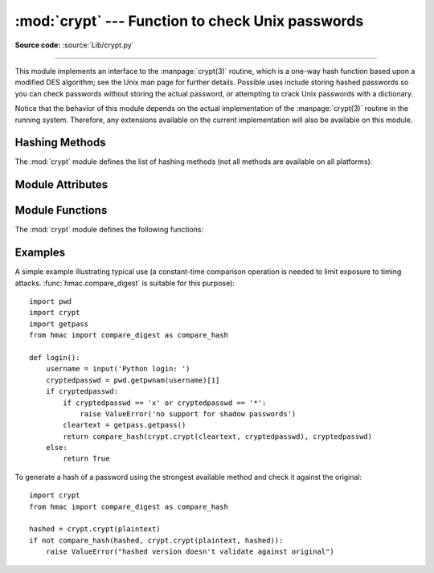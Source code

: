 :mod:`crypt` --- Function to check Unix passwords
=================================================

.. module:: crypt
   :platform: Unix
   :synopsis: The crypt() function used to check Unix passwords.

.. moduleauthor:: Steven D. Majewski <sdm7g@virginia.edu>
.. sectionauthor:: Steven D. Majewski <sdm7g@virginia.edu>
.. sectionauthor:: Peter Funk <pf@artcom-gmbh.de>

**Source code:** :source:`Lib/crypt.py`

.. index::
   single: crypt(3)
   pair: cipher; DES

--------------

This module implements an interface to the :manpage:`crypt(3)` routine, which is
a one-way hash function based upon a modified DES algorithm; see the Unix man
page for further details.  Possible uses include storing hashed passwords
so you can check passwords without storing the actual password, or attempting
to crack Unix passwords with a dictionary.

.. index:: single: crypt(3)

Notice that the behavior of this module depends on the actual implementation  of
the :manpage:`crypt(3)` routine in the running system.  Therefore, any
extensions available on the current implementation will also  be available on
this module.

Hashing Methods
---------------

.. versionadded:: 3.3

The :mod:`crypt` module defines the list of hashing methods (not all methods
are available on all platforms):

.. data:: METHOD_SHA512

   A Modular Crypt Format method with 16 character salt and 86 character
   hash based on the SHA-512 hash function.  This is the strongest method.

.. data:: METHOD_SHA256

   Another Modular Crypt Format method with 16 character salt and 43
   character hash based on the SHA-256 hash function.

.. data:: METHOD_BLOWFISH

   Another Modular Crypt Format method with 22 character salt and 31
   character hash based on the Blowfish cipher.

   .. versionadded:: 3.7

.. data:: METHOD_MD5

   Another Modular Crypt Format method with 8 character salt and 22
   character hash based on the MD5 hash function.

.. data:: METHOD_CRYPT

   The traditional method with a 2 character salt and 13 characters of
   hash.  This is the weakest method.


Module Attributes
-----------------

.. versionadded:: 3.3

.. attribute:: methods

   A list of available password hashing algorithms, as
   ``crypt.METHOD_*`` objects.  This list is sorted from strongest to
   weakest.


Module Functions
----------------

The :mod:`crypt` module defines the following functions:

.. function:: crypt(word, salt=None)

   *word* will usually be a user's password as typed at a prompt or  in a graphical
   interface.  The optional *salt* is either a string as returned from
   :func:`mksalt`, one of the ``crypt.METHOD_*`` values (though not all
   may be available on all platforms), or a full encrypted password
   including salt, as returned by this function.  If *salt* is not
   provided, the strongest method will be used (as returned by
   :func:`methods`.

   Checking a password is usually done by passing the plain-text password
   as *word* and the full results of a previous :func:`crypt` call,
   which should be the same as the results of this call.

   *salt* (either a random 2 or 16 character string, possibly prefixed with
   ``$digit$`` to indicate the method) which will be used to perturb the
   encryption algorithm.  The characters in *salt* must be in the set
   ``[./a-zA-Z0-9]``, with the exception of Modular Crypt Format which
   prefixes a ``$digit$``.

   Returns the hashed password as a string, which will be composed of
   characters from the same alphabet as the salt.

   .. index:: single: crypt(3)

   Since a few :manpage:`crypt(3)` extensions allow different values, with
   different sizes in the *salt*, it is recommended to use  the full crypted
   password as salt when checking for a password.

   .. versionchanged:: 3.3
      Accept ``crypt.METHOD_*`` values in addition to strings for *salt*.


.. function:: mksalt(method=None, *, rounds=None)

   Return a randomly generated salt of the specified method.  If no
   *method* is given, the strongest method available as returned by
   :func:`methods` is used.

   The return value is a string suitable for passing as the *salt* argument
   to :func:`crypt`.

   *rounds* specifies the number of rounds for ``METHOD_SHA256``,
   ``METHOD_SHA512`` and ``METHOD_BLOWFISH``, and is ignored otherwise.
   For ``METHOD_SHA256`` and ``METHOD_SHA512`` it must be an integer between
   ``1000`` and ``999999999``.  For ``METHOD_BLOWFISH`` it must be a power of
   two between ``16`` and ``2147483648`` (2\ :sup:`32`), the default is
   ``4096``.  If it isn't a power of two, it will be rounded up to the next
   power of two.

   .. versionadded:: 3.3

   .. versionchanged:: 3.7
      Added the *rounds* parameter.


Examples
--------

A simple example illustrating typical use (a constant-time comparison
operation is needed to limit exposure to timing attacks.
:func:`hmac.compare_digest` is suitable for this purpose)::

   import pwd
   import crypt
   import getpass
   from hmac import compare_digest as compare_hash

   def login():
       username = input('Python login: ')
       cryptedpasswd = pwd.getpwnam(username)[1]
       if cryptedpasswd:
           if cryptedpasswd == 'x' or cryptedpasswd == '*':
               raise ValueError('no support for shadow passwords')
           cleartext = getpass.getpass()
           return compare_hash(crypt.crypt(cleartext, cryptedpasswd), cryptedpasswd)
       else:
           return True

To generate a hash of a password using the strongest available method and
check it against the original::

   import crypt
   from hmac import compare_digest as compare_hash

   hashed = crypt.crypt(plaintext)
   if not compare_hash(hashed, crypt.crypt(plaintext, hashed)):
       raise ValueError("hashed version doesn't validate against original")
